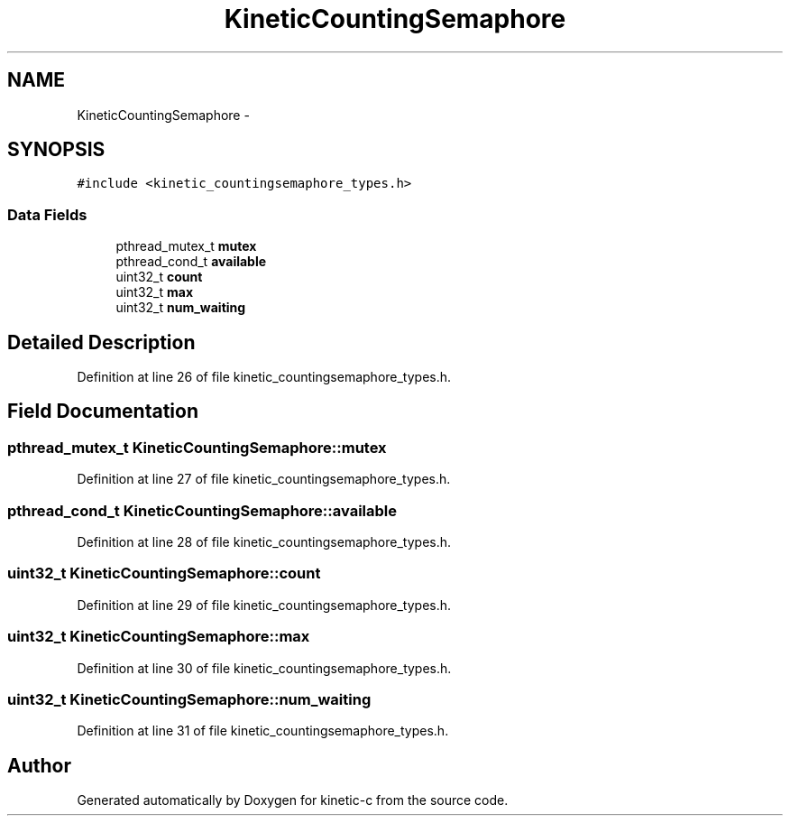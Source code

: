 .TH "KineticCountingSemaphore" 3 "Mon Mar 2 2015" "Version v0.12.0-beta" "kinetic-c" \" -*- nroff -*-
.ad l
.nh
.SH NAME
KineticCountingSemaphore \- 
.SH SYNOPSIS
.br
.PP
.PP
\fC#include <kinetic_countingsemaphore_types\&.h>\fP
.SS "Data Fields"

.in +1c
.ti -1c
.RI "pthread_mutex_t \fBmutex\fP"
.br
.ti -1c
.RI "pthread_cond_t \fBavailable\fP"
.br
.ti -1c
.RI "uint32_t \fBcount\fP"
.br
.ti -1c
.RI "uint32_t \fBmax\fP"
.br
.ti -1c
.RI "uint32_t \fBnum_waiting\fP"
.br
.in -1c
.SH "Detailed Description"
.PP 
Definition at line 26 of file kinetic_countingsemaphore_types\&.h\&.
.SH "Field Documentation"
.PP 
.SS "pthread_mutex_t KineticCountingSemaphore::mutex"

.PP
Definition at line 27 of file kinetic_countingsemaphore_types\&.h\&.
.SS "pthread_cond_t KineticCountingSemaphore::available"

.PP
Definition at line 28 of file kinetic_countingsemaphore_types\&.h\&.
.SS "uint32_t KineticCountingSemaphore::count"

.PP
Definition at line 29 of file kinetic_countingsemaphore_types\&.h\&.
.SS "uint32_t KineticCountingSemaphore::max"

.PP
Definition at line 30 of file kinetic_countingsemaphore_types\&.h\&.
.SS "uint32_t KineticCountingSemaphore::num_waiting"

.PP
Definition at line 31 of file kinetic_countingsemaphore_types\&.h\&.

.SH "Author"
.PP 
Generated automatically by Doxygen for kinetic-c from the source code\&.
